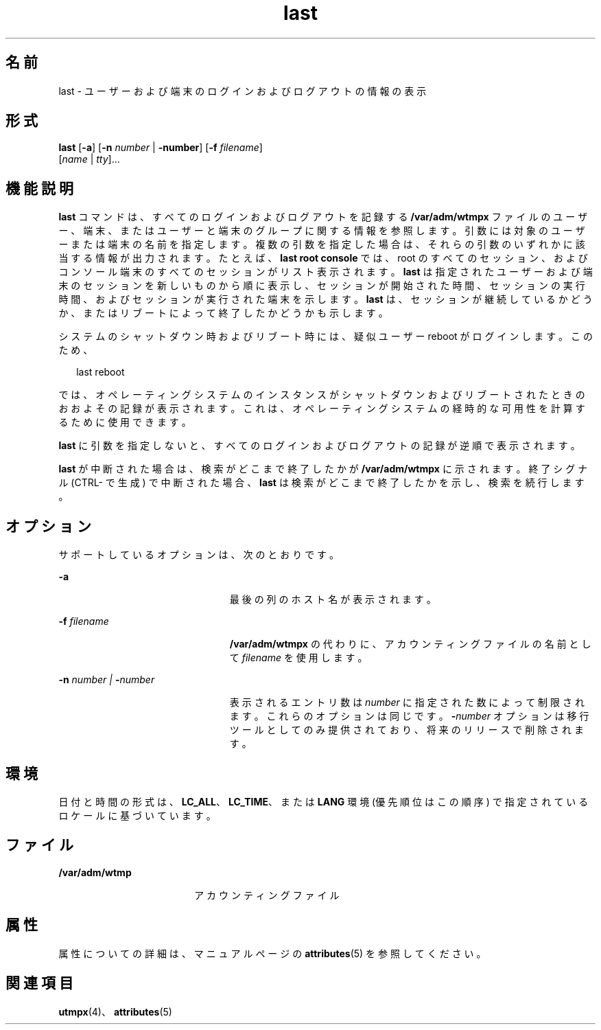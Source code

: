 '\" te
.\" Copyright 1989 AT&T
.\" Copyright (c) 2004 Sun Microsystems, Inc. All Rights Reserved.
.TH last 1 "2004 年 7 月 24 日" "SunOS 5.11" "ユーザーコマンド"
.SH 名前
last \- ユーザーおよび端末のログインおよびログアウトの情報の表示
.SH 形式
.LP
.nf
\fBlast\fR [\fB-a\fR] [\fB-n\fR \fInumber\fR | \fB-number\fR] [\fB-f\fR \fIfilename\fR] 
     [\fIname\fR | \fItty\fR]...
.fi

.SH 機能説明
.sp
.LP
\fBlast\fR コマンドは、すべてのログインおよびログアウトを記録する \fB/var/adm/wtmpx\fR ファイルのユーザー、端末、またはユーザーと端末のグループに関する情報を参照します。引数には対象のユーザーまたは端末の名前を指定します。複数の引数を指定した場合は、それらの引数のいずれかに該当する情報が出力されます。たとえば、\fBlast\fR \fBroot\fR \fBconsole\fR では、root のすべてのセッション、およびコンソール端末のすべてのセッションがリスト表示されます。\fBlast\fR は指定されたユーザーおよび端末のセッションを新しいものから順に表示し、セッションが開始された時間、セッションの実行時間、およびセッションが実行された端末を示します。\fBlast\fR は、セッションが継続しているかどうか、またはリブートによって終了したかどうかも示します。
.sp
.LP
システムのシャットダウン時およびリブート時には、疑似ユーザー reboot がログインします。このため、 
.sp
.in +2
.nf
last reboot
.fi
.in -2
.sp

.sp
.LP
では、オペレーティングシステムのインスタンスがシャットダウンおよびリブートされたときのおおよその記録が表示されます。これは、オペレーティングシステムの経時的な可用性を計算するために使用できます。 
.sp
.LP
\fBlast\fR に引数を指定しないと、すべてのログインおよびログアウトの記録が逆順で表示されます。
.sp
.LP
\fBlast\fR が中断された場合は、検索がどこまで終了したかが \fB/var/adm/wtmpx\fR に示されます。終了シグナル (CTRL-\ で生成) で中断された場合、\fBlast\fR は検索がどこまで終了したかを示し、検索を続行します。
.SH オプション
.sp
.LP
サポートしているオプションは、次のとおりです。
.sp
.ne 2
.mk
.na
\fB\fB-a\fR\fR
.ad
.RS 23n
.rt  
最後の列のホスト名が表示されます。
.RE

.sp
.ne 2
.mk
.na
\fB\fB-f\fR \fIfilename\fR\fR
.ad
.RS 23n
.rt  
\fB/var/adm/wtmpx\fR の代わりに、アカウンティングファイルの名前として\fIfilename\fR を使用します。
.RE

.sp
.ne 2
.mk
.na
\fB\fB-n\fR\fI number | \fR\fB-\fR\fInumber\fR\fR
.ad
.RS 23n
.rt  
表示されるエントリ数は \fInumber\fR に指定された数によって制限されます。これらのオプションは同じです。\fB-\fR\fInumber\fR オプションは移行ツールとしてのみ提供されており、将来のリリースで削除されます。
.RE

.SH 環境
.sp
.LP
日付と時間の形式は、\fBLC_ALL\fR、\fBLC_TIME\fR、または \fBLANG\fR 環境 (優先順位はこの順序) で指定されているロケールに基づいています。
.SH ファイル
.sp
.ne 2
.mk
.na
\fB\fB/var/adm/wtmp\fR \fR
.ad
.RS 18n
.rt  
アカウンティングファイル
.RE

.SH 属性
.sp
.LP
属性についての詳細は、マニュアルページの \fBattributes\fR(5) を参照してください。
.sp

.sp
.TS
tab() box;
cw(2.75i) |cw(2.75i) 
lw(2.75i) |lw(2.75i) 
.
属性タイプ属性値
_
使用条件system/core-os
.TE

.SH 関連項目
.sp
.LP
\fButmpx\fR(4)、\fBattributes\fR(5)
